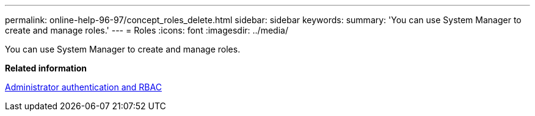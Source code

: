 ---
permalink: online-help-96-97/concept_roles_delete.html
sidebar: sidebar
keywords: 
summary: 'You can use System Manager to create and manage roles.'
---
= Roles
:icons: font
:imagesdir: ../media/

[.lead]
You can use System Manager to create and manage roles.

*Related information*

https://docs.netapp.com/ontap-9/topic/com.netapp.doc.pow-adm-auth-rbac/home.html[Administrator authentication and RBAC]
